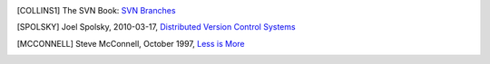 .. only:: html

    ===============================
    References
    ===============================

.. [COLLINS1] The SVN Book: `SVN Branches <http://svnbook.red-bean.com/en/1.7/svn.branchmerge.using.html#svn.branchmerge.using.create>`_

.. [SPOLSKY] Joel Spolsky, 2010-03-17, `Distributed Version Control Systems <http://joelonsoftware.com/items/2010/03/17.html>`_

.. [MCCONNELL] Steve McConnell, October 1997, `Less is More <https://stevemcconnell.com/articles/less-is-more-jumpstarting-productivity-with-small-teams/>`_